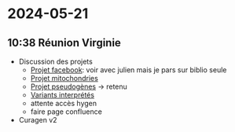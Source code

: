 * 2024-05-21
** 10:38 Réunion Virginie
- Discussion des projets
  - [[id:7127fbf3-d95e-4f8c-9a2e-8f886eeeaf52][Projet facebook]]: voir avec julien mais je pars sur biblio seule
  - [[id:aba69975-9abd-4594-b930-54634e7dac46][Projet mitochondries]]
  - [[id:b80f3a54-6eb5-4f11-bb37-689bd0746067][Projet pseudogènes]]  -> retenu
  - [[id:d51e599e-4b82-4061-bf29-43b5ea1ce10c][Variants interprétés]]
  - attente accès hygen
  - faire page confluence
- Curagen v2
